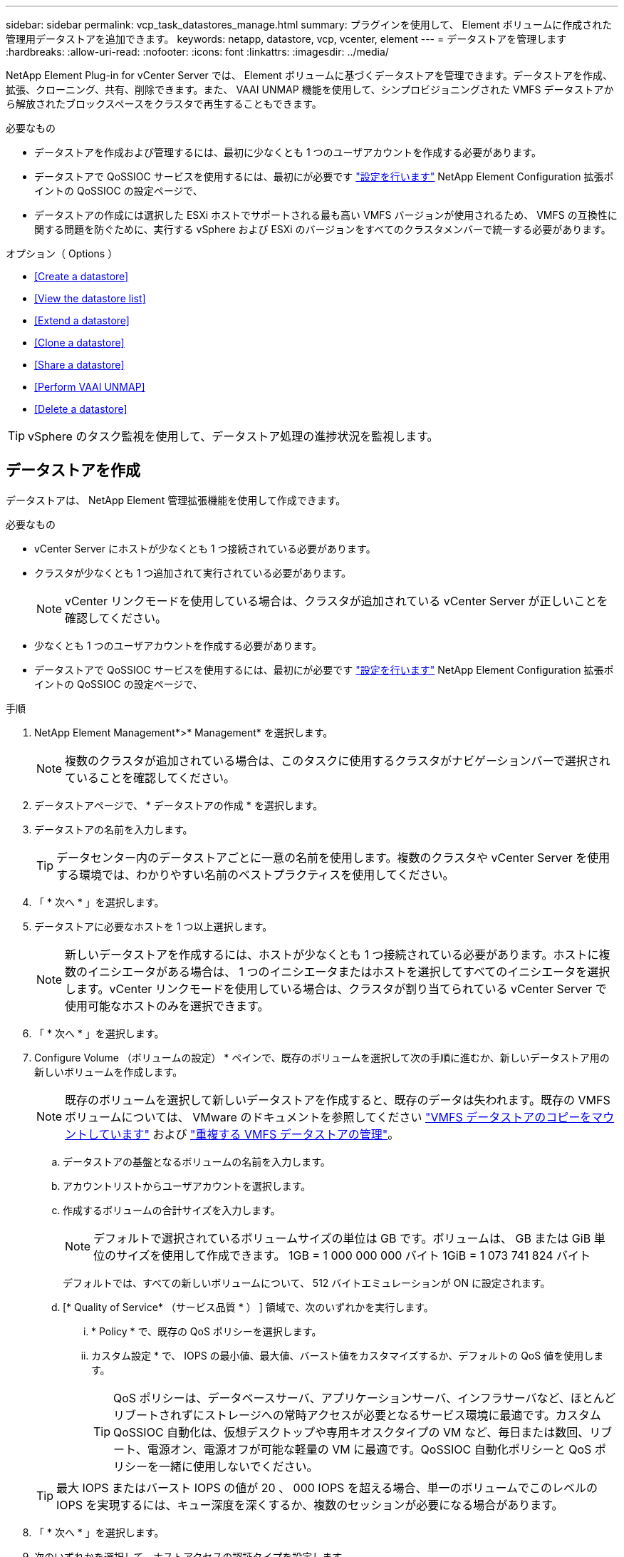 ---
sidebar: sidebar 
permalink: vcp_task_datastores_manage.html 
summary: プラグインを使用して、 Element ボリュームに作成された管理用データストアを追加できます。 
keywords: netapp, datastore, vcp, vcenter, element 
---
= データストアを管理します
:hardbreaks:
:allow-uri-read: 
:nofooter: 
:icons: font
:linkattrs: 
:imagesdir: ../media/


[role="lead"]
NetApp Element Plug-in for vCenter Server では、 Element ボリュームに基づくデータストアを管理できます。データストアを作成、拡張、クローニング、共有、削除できます。また、 VAAI UNMAP 機能を使用して、シンプロビジョニングされた VMFS データストアから解放されたブロックスペースをクラスタで再生することもできます。

.必要なもの
* データストアを作成および管理するには、最初に少なくとも 1 つのユーザアカウントを作成する必要があります。
* データストアで QoSSIOC サービスを使用するには、最初にが必要です link:vcp_task_getstarted.html#configure-qossioc-settings-using-the-plug-in["設定を行います"] NetApp Element Configuration 拡張ポイントの QoSSIOC の設定ページで、
* データストアの作成には選択した ESXi ホストでサポートされる最も高い VMFS バージョンが使用されるため、 VMFS の互換性に関する問題を防ぐために、実行する vSphere および ESXi のバージョンをすべてのクラスタメンバーで統一する必要があります。


.オプション（ Options ）
* <<Create a datastore>>
* <<View the datastore list>>
* <<Extend a datastore>>
* <<Clone a datastore>>
* <<Share a datastore>>
* <<Perform VAAI UNMAP>>
* <<Delete a datastore>>



TIP: vSphere のタスク監視を使用して、データストア処理の進捗状況を監視します。



== データストアを作成

データストアは、 NetApp Element 管理拡張機能を使用して作成できます。

.必要なもの
* vCenter Server にホストが少なくとも 1 つ接続されている必要があります。
* クラスタが少なくとも 1 つ追加されて実行されている必要があります。
+

NOTE: vCenter リンクモードを使用している場合は、クラスタが追加されている vCenter Server が正しいことを確認してください。

* 少なくとも 1 つのユーザアカウントを作成する必要があります。
* データストアで QoSSIOC サービスを使用するには、最初にが必要です link:vcp_task_getstarted.html#configure-qossioc-settings-using-the-plug-in["設定を行います"] NetApp Element Configuration 拡張ポイントの QoSSIOC の設定ページで、


.手順
. NetApp Element Management*>* Management* を選択します。
+

NOTE: 複数のクラスタが追加されている場合は、このタスクに使用するクラスタがナビゲーションバーで選択されていることを確認してください。

. データストアページで、 * データストアの作成 * を選択します。
. データストアの名前を入力します。
+

TIP: データセンター内のデータストアごとに一意の名前を使用します。複数のクラスタや vCenter Server を使用する環境では、わかりやすい名前のベストプラクティスを使用してください。

. 「 * 次へ * 」を選択します。
. データストアに必要なホストを 1 つ以上選択します。
+

NOTE: 新しいデータストアを作成するには、ホストが少なくとも 1 つ接続されている必要があります。ホストに複数のイニシエータがある場合は、 1 つのイニシエータまたはホストを選択してすべてのイニシエータを選択します。vCenter リンクモードを使用している場合は、クラスタが割り当てられている vCenter Server で使用可能なホストのみを選択できます。

. 「 * 次へ * 」を選択します。
. Configure Volume （ボリュームの設定） * ペインで、既存のボリュームを選択して次の手順に進むか、新しいデータストア用の新しいボリュームを作成します。
+

NOTE: 既存のボリュームを選択して新しいデータストアを作成すると、既存のデータは失われます。既存の VMFS ボリュームについては、 VMware のドキュメントを参照してください https://docs.vmware.com/en/VMware-vSphere/6.7/com.vmware.vsphere.storage.doc/GUID-EEFEB765-A41F-4B6D-917C-BB9ABB80FC80.html["VMFS データストアのコピーをマウントしています"^] および https://docs.vmware.com/en/VMware-vSphere/6.7/com.vmware.vsphere.storage.doc/GUID-EBAB0D5A-3C77-4A9B-9884-3D4AD69E28DC.html["重複する VMFS データストアの管理"^]。

+
.. データストアの基盤となるボリュームの名前を入力します。
.. アカウントリストからユーザアカウントを選択します。
.. 作成するボリュームの合計サイズを入力します。
+

NOTE: デフォルトで選択されているボリュームサイズの単位は GB です。ボリュームは、 GB または GiB 単位のサイズを使用して作成できます。 1GB = 1 000 000 000 バイト 1GiB = 1 073 741 824 バイト

+
デフォルトでは、すべての新しいボリュームについて、 512 バイトエミュレーションが ON に設定されます。

.. [* Quality of Service* （サービス品質 * ） ] 領域で、次のいずれかを実行します。
+
... * Policy * で、既存の QoS ポリシーを選択します。
... カスタム設定 * で、 IOPS の最小値、最大値、バースト値をカスタマイズするか、デフォルトの QoS 値を使用します。
+

TIP: QoS ポリシーは、データベースサーバ、アプリケーションサーバ、インフラサーバなど、ほとんどリブートされずにストレージへの常時アクセスが必要となるサービス環境に最適です。カスタム QoSSIOC 自動化は、仮想デスクトップや専用キオスクタイプの VM など、毎日または数回、リブート、電源オン、電源オフが可能な軽量の VM に最適です。QoSSIOC 自動化ポリシーと QoS ポリシーを一緒に使用しないでください。

+

TIP: 最大 IOPS またはバースト IOPS の値が 20 、 000 IOPS を超える場合、単一のボリュームでこのレベルの IOPS を実現するには、キュー深度を深くするか、複数のセッションが必要になる場合があります。





. 「 * 次へ * 」を選択します。
. 次のいずれかを選択して、ホストアクセスの認証タイプを設定します。
+
** * ボリュームアクセスグループを使用 * ：ボリュームを認識できるイニシエータを明示的に制限する場合に選択します。
** * Use CHAP * ：イニシエータを制限しないセキュアなシークレットベースのアクセスの場合に選択します。


. 「 * 次へ * 」を選択します。
. ボリュームアクセスグループを使用するを選択した場合は、選択したホストのボリュームアクセスグループを設定します。
+
「選択したイニシエータで必要」にリストされているボリュームアクセスグループは、前の手順で選択した 1 つ以上のホストイニシエータにすでに関連付けられています

+
.. 追加のボリュームアクセスグループを選択するか、または新しいグループを作成して、使用可能なイニシエータに関連付けます。
+
*** * available * ：クラスタ内のその他のボリュームアクセスグループオプション。
*** * 新しいアクセスグループの作成 *: 新しいアクセスグループの名前を入力し、 *Add* を選択します。


.. 「 * 次へ * 」を選択します。
.. [Configure Hosts' Access * （ホストのアクセスの設定） ] ペインで、前のペインで選択したボリュームアクセスグループに、使用可能なホストイニシエータ（ IQN または WWPN ）を関連付けます。ボリュームアクセスグループがすでに関連付けられているホストイニシエータの場合、このフィールドは読み取り専用です。ボリュームアクセスグループに関連付けられていない場合は、イニシエータの横にあるリストから該当するオプションを選択します。
.. 「 * 次へ * 」を選択します。


. QoSSIOC 自動化を有効にする場合は、 QoS と SIOC を有効にする * をオンにしてから、 QoSSIOC を設定します。
+

TIP: QoS ポリシーを使用する場合は、 QoSSIOC を有効にしないでください。QoSSIOC は上書きされ、ボリュームの QoS 設定の QoS 値が調整されます。

+
QoSSIOC サービスを使用できない場合は、最初にそのサービスを使用します link:vcp_task_getstarted.html#configure-qossioc-settings-using-the-plug-in["QoSSIOC を設定します"]。

+
.. 「 QoS と SIOC を有効にする」を選択します。
.. * バースト係数 * を設定します。
+

NOTE: バースト係数は、 VMDK の IOPS 制限（ SIOC ）設定を乗算する係数です。デフォルト値を変更する場合は、すべての VMDK について、 IOPS 制限にこの係数を掛けても Element ボリュームの最大バースト制限を超えない値を指定してください。

.. （任意） [*Override default QoS] を選択し、設定を行います。
+

NOTE: データストアに対して「デフォルトの QoS 設定を上書き」が無効になっている場合は、各 VM のデフォルトの SIOC 設定に基づいて、共有 IOPS と制限 IOPS の値が自動的に設定されます。

+

TIP: SIOC シェア制限をカスタマイズするときは、 SIOC IOPS 制限も必ずカスタマイズしてください。

+

TIP: デフォルトでは、 SIOC のディスク共有の最大数は「無制限」に設定されています。VDI などの大規模な VM 環境では、クラスタの最大 IOPS がオーバーコミットされる可能性があります。QoSSIOC を有効にするときは、常にデフォルト QoS を上書きするオプションをオンにして、 IOPS 制限オプションを適切な値に設定してください。



. 「 * 次へ * 」を選択します。
. 選択を確定し、 * 完了 * をクリックします。
. タスクの進捗状況を表示するには、 vSphere のタスク監視を使用します。データストアがリストに表示されない場合は、ビューを更新します。




== データストアリストを表示します

NetApp Element Management 拡張ポイントからは、 Datastores ページで使用可能なデータストアを表示できます。

. NetApp Element 管理 > 管理 * を選択します。
+

NOTE: 複数のクラスタが追加されている場合は、ナビゲーションバーで使用するクラスタを選択します。

. データストアのリストを確認します。
+

NOTE: 複数のボリュームにまたがるデータストア（混在データストア）はリストに表示されません。データストアビューには、選択した NetApp Element クラスタの ESXi ホストで使用可能なデータストアのみが表示されます。

. 次の点について確認
+
** * Name * ：データストアに割り当てられた名前。
** * ホスト名 * ：関連付けられている各ホストデバイスのアドレス。
** * ステータス * ：「 accessible 」または「 Inaccessible 」の値は、データストアが現在 vSphere に接続されているかどうかを示します。
** * タイプ * ： VMware ファイルシステムのデータストアタイプ。
** * ボリューム名 * ：関連付けられたボリュームに割り当てられている名前。
** * Volume NAA * ： NAA IEEE Registered Extended フォーマットで関連付けられたボリュームのグローバル一意 SCSI デバイス ID 。
** * 合計容量（ GB ） * ：データストアのフォーマット後の総容量。
** * 空き容量（ GB ） * ：データストアで使用可能なスペース。
** * QoSSIOC 自動化 * ： QoSSIOC 自動化が有効になっているかどうか。有効な値は次のとおり
+
*** [Enabled （有効） ] ： QoSSIOC は有効です。
*** 「 Disabled 」： QoSSIOC は無効です。
*** 「最大 QoS を超えました」：ボリュームの最大 QoS が指定された制限値を超えました。








== データストアを拡張する

NetApp Element Management 拡張ポイントを使用して、データストアを拡張してボリュームのサイズを大きくすることができます。データストアを拡張すると、そのデータストアに関連する VMFS ボリュームも拡張されます。

. NetApp Element 管理 > 管理 * を選択します。
+

NOTE: 複数のクラスタが追加されている場合は、ナビゲーションバーで使用するクラスタを選択します。

. Datastores ページで、拡張するデータストアのチェックボックスを選択します。
. [ * アクション * ] を選択します。
. 表示されたメニューで、 * 延長 * を選択します。
. New Datastore Size （新しいデータストアのサイズ）フィールドに、新しいデータストアに必要なサイズを入力し、 GB または GiB を選択します。
+

NOTE: データストアの拡張では、ボリューム全体のサイズが消費されます。新しいデータストアのサイズは、選択したクラスタで利用できるプロビジョニングされていないスペースよりも大きくすることはできません。また、クラスタで許容される最大ボリュームサイズ以下でなければなりません。

. 「 * OK 」を選択します。
. ページをリフレッシュしてください




== データストアのクローニング

プラグインを使用してデータストアをクローニングできます。これには、目的の ESXi サーバまたはクラスタに新しいデータストアをマウントする作業が含まれます。作成したデータストアのクローンに名前を付け、 QoSSIOC 、ボリューム、ホスト、および認証タイプを設定できます。

ソースデータストアに仮想マシンが存在する場合は、クローンデータストア上の仮想マシンが新しい名前でインベントリに格納されます。

クローンデータストアのボリュームサイズは、ソースデータストアを構成するボリュームのサイズと同じになります。デフォルトでは、すべての新しいボリュームについて、 512 バイトエミュレーションが ON に設定されます。

.必要なもの
* vCenter Server にホストが少なくとも 1 つ接続されている必要があります。
* クラスタが少なくとも 1 つ追加されて実行されている必要があります。
+

NOTE: vCenter リンクモードを使用している場合は、クラスタが追加されている vCenter Server が正しいことを確認してください。

* ソースボリュームのサイズと同じかそれ以上のプロビジョニングされていない利用可能なスペースが必要です。
* 少なくとも 1 つのユーザアカウントを作成する必要があります。


.手順
. NetApp Element 管理 > 管理 * を選択します。
+

NOTE: 複数のクラスタが追加されている場合は、ナビゲーションバーで使用するクラスタを選択します。

. [* Datastores * （データストア * ） ] ページで、クローニングするデータストアのチェックボックスを選択します。
. [ * アクション * ] を選択します。
. 表示されたメニューで、 * Clone * を選択します。
+

NOTE: クローニングするデータストアにそのデータストアにないディスクが接続された仮想マシンが含まれている場合、クローンの作成後、その仮想マシンのコピーは仮想マシンインベントリに追加されません。

. データストア名を入力します。
+

TIP: データセンター内のデータストアごとに一意の名前を使用します。複数のクラスタや vCenter Server を使用する環境では、わかりやすい名前のベストプラクティスを使用してください。

. 「 * 次へ * 」を選択します。
. データストアに必要なホストを 1 つ以上選択します。
+

NOTE: 新しいデータストアを作成するには、ホストが少なくとも 1 つ接続されている必要があります。ホストに複数のイニシエータがある場合は、 1 つのイニシエータまたはホストを選択してすべてのイニシエータを選択します。vCenter リンクモードを使用している場合は、クラスタが割り当てられている vCenter Server で使用可能なホストのみを選択できます。

. 「 * 次へ * 」を選択します。
. [Configure Volume] ペインで、次の操作を行います。
+
.. クローンデータストアを構成する新しい NetApp Element の名前を入力します。
.. アカウントリストからユーザアカウントを選択します。
+

NOTE: ボリュームを作成するには、既存のユーザアカウントが少なくとも 1 つ必要です。

.. [* Quality of Service* （サービス品質 * ） ] 領域で、次のいずれかを実行します。
+
*** 「 * Policy 」で、既存の QoS ポリシーがある場合は選択します。
*** カスタム設定 * で、 IOPS の最小値、最大値、バースト値をカスタマイズするか、デフォルトの QoS 値を使用します。
+

TIP: QoS ポリシーは、データベースサーバ、アプリケーションサーバ、インフラサーバなど、ほとんどリブートされずにストレージへの常時アクセスが必要となるサービス環境に最適です。カスタム QoSSIOC 自動化は、仮想デスクトップや専用キオスクタイプの VM など、毎日または数回、リブート、電源オン、電源オフが可能な軽量の VM に最適です。QoSSIOC 自動化ポリシーと QoS ポリシーを一緒に使用しないでください。

+

TIP: 最大 IOPS またはバースト IOPS の値が 20 、 000 IOPS を超える場合、単一のボリュームでこのレベルの IOPS を実現するには、キュー深度を深くするか、複数のセッションが必要になる場合があります。





. 「 * 次へ * 」を選択します。
. 次のいずれかのオプションを選択して、ホストアクセスの認証タイプを設定します。
+
** * ボリュームアクセスグループを使用 * ：ボリュームを認識できるイニシエータを明示的に制限する場合に選択します。
** * Use CHAP * ：イニシエータを制限しないセキュアなシークレットベースのアクセスの場合に選択します。


. 「 * 次へ * 」を選択します。
. ボリュームアクセスグループを使用するを選択した場合は、選択したホストのボリュームアクセスグループを設定します。
+
「選択したイニシエータで必要」にリストされているボリュームアクセスグループは、前の手順で選択した 1 つ以上のホストイニシエータにすでに関連付けられています。

+
.. 追加のボリュームアクセスグループを選択するか、または新しいグループを作成して、使用可能なイニシエータに関連付けます。
+
*** * available * ：クラスタ内のその他のボリュームアクセスグループオプション。
*** * 新しいアクセスグループの作成 *: 新しいアクセスグループの名前を入力し、 *Add* をクリックします。


.. 「 * 次へ * 」を選択します。
.. [Configure Hosts' Access * （ホストのアクセスの設定） ] ペインで、前のペインで選択したボリュームアクセスグループに、使用可能なホストイニシエータ（ IQN または WWPN ）を関連付けます。
+
ボリュームアクセスグループがすでに関連付けられているホストイニシエータの場合、このフィールドは読み取り専用です。ボリュームアクセスグループに関連付けられていない場合は、イニシエータの横にあるドロップダウンリストから該当するオプションを選択します。

.. 「 * 次へ * 」を選択します。


. QoSSIOC 自動化を有効にする場合は、「 QoS と SIOC を有効にする」チェックボックスをオンにしてから、 QoSSIOC を設定します。
+

IMPORTANT: QoS ポリシーを使用する場合は、 QoSSIOC を有効にしないでください。QoSSIOC は上書きされ、ボリュームの QoS 設定の QoS 値が調整されます。

+
QoSSIOC サービスを使用できない場合は、 NetApp Element Configuration 拡張ポイントの QoSSIOC の設定ページで最初に設定する必要があります。

+
.. 「 QoS と SIOC を有効にする」を選択します。
.. * バースト係数 * を設定します。
+

NOTE: バースト係数は、 VMDK の IOPS 制限（ SIOC ）設定を乗算する係数です。デフォルト値を変更する場合は、すべての VMDK について、 IOPS 制限にこの係数を掛けても NetApp Element ボリュームの最大バースト制限を超えない値を指定してください。

.. * オプション * ： [* Override default QoS] を選択し、設定を行います。
+
データストアに対して「デフォルトの QoS 設定を上書き」が無効になっている場合は、各 VM のデフォルトの SIOC 設定に基づいて、共有 IOPS と制限 IOPS の値が自動的に設定されます。

+

TIP: SIOC シェア制限をカスタマイズするときは、 SIOC IOPS 制限も必ずカスタマイズしてください。

+

TIP: デフォルトでは、 SIOC のディスク共有の最大数は「無制限」に設定されています。VDI などの大規模な VM 環境では、クラスタの最大 IOPS がオーバーコミットされる可能性があります。QoSSIOC を有効にするときは、常にデフォルト QoS を上書きするオプションをオンにして、 IOPS 制限オプションを適切な値に設定してください。



. 「 * 次へ * 」を選択します。
. 選択を確定し、 * 完了 * を選択します。
. ページをリフレッシュしてください




== データストアを共有する

NetApp Element Management 拡張ポイントを使用して、データストアを 1 つ以上のホストと共有できます。

データストアは、同じデータセンター内のホスト間でのみ共有できます。

.必要なもの
* クラスタが少なくとも 1 つ追加されて実行されている必要があります。
+

NOTE: vCenter リンクモードを使用している場合は、クラスタが追加されている vCenter Server が正しいことを確認してください。

* 選択したデータセンターに複数のホストがある。


.手順
. NetApp Element 管理 > 管理 * を選択します。
+

NOTE: 複数のクラスタが追加されている場合は、ナビゲーションバーで使用するクラスタを選択します。

. [* Datastores] ページで、共有するデータストアのチェックボックスを選択します。
. [ * アクション * ] を選択します。
. 表示されたメニューで、「 * 共有」を選択します。
. 次のいずれかのオプションを選択して、ホストアクセスの認証タイプを設定します。
+
** * ボリュームアクセスグループを使用 * ：このオプションは、どのイニシエータがボリュームを認識できるかを明示的に制限する場合に選択します。
** * Use CHAP * ：イニシエータを制限せずにシークレットベースのセキュアなアクセスを行う場合に選択します。


. 「 * 次へ * 」を選択します。
. データストアに必要なホストを 1 つ以上選択します。
+

NOTE: 新しいデータストアを作成するには、ホストが少なくとも 1 つ接続されている必要があります。ホストに複数のイニシエータがある場合は、いずれかのイニシエータを選択するか、またはホストを選択してすべてのイニシエータvCenter リンクモードを使用している場合は、クラスタが割り当てられている vCenter Server で使用可能なホストのみを選択できます。

. 「 * 次へ * 」を選択します。
. ボリュームアクセスグループを使用するを選択した場合は、選択したホストのボリュームアクセスグループを設定します。
+
「選択したイニシエータで必要」にリストされているボリュームアクセスグループは、前の手順で選択した 1 つ以上のホストイニシエータにすでに関連付けられています。

+
.. 追加のボリュームアクセスグループを選択するか、または新しいグループを作成して、使用可能なイニシエータに関連付けます。
+
*** * available * ：クラスタ内のその他のボリュームアクセスグループオプション。
*** * 新しいアクセスグループの作成 *: 新しいアクセスグループの名前を入力し、 *Add* をクリックします。


.. 「 * 次へ * 」を選択します。
.. [Configure Hosts' Access * （ホストのアクセスの設定） ] ペインで、前のペインで選択したボリュームアクセスグループに、使用可能なホストイニシエータ（ IQN または WWPN ）を関連付けます。
+
ボリュームアクセスグループがすでに関連付けられているホストイニシエータの場合、このフィールドは読み取り専用です。ボリュームアクセスグループに関連付けられていない場合は、イニシエータの横にあるドロップダウンリストから該当するオプションを選択します。



. 選択を確定し、 * 完了 * を選択します。
. ページをリフレッシュしてください




== VAAI UNMAP を実行します

シンプロビジョニングされた VMFS5 データストアから解放されたブロックスペースをクラスタで再生するには、 VAAI UNMAP 機能を使用します。

.必要なもの
* タスクに使用するデータストアが VMFS5 以前のものであることを確認します。VMFS6 では、 ESXi で自動的に実行されるため、 VAAI UNMAP は使用できません
* ESXi ホストのシステム設定で VAAI UNMAP が有効になっていることを確認します。
+
esxcli system settings advanced list -o /VMFS3/EnableBlockDelete ’

+
有効にするには、整数値を 1 に設定する必要があります。

* ESXi ホストのシステム設定で VAAI UNMAP が有効になっていない場合は、次のコマンドを使用して値を 1 に設定します。
+
esxcli system settings advanced set -i 1 -o /VMFS3/EnableBlockDelete 」を参照してください



.手順
. NetApp Element 管理 > 管理 * を選択します。
+

NOTE: 複数のクラスタが追加されている場合は、ナビゲーションバーで使用するクラスタを選択します。

. [* Datastores] ページで、 VAAI UNMAP を使用するデータストアのチェックボックスを選択します。
. 表示されたメニューで、 * アクション * を選択します。
. VAAI Unmap * を選択します。
. 名前または IP アドレスでホストを選択します。
. ホストのユーザ名とパスワードを入力します。
. 選択を確定し、 * OK * を選択します。




== データストアを削除する

NetApp Element Management 拡張ポイントを使用して、データストアを削除できます。この処理を実行すると、データストア上の、削除する VM に関連付けられているすべてのファイルが完全に削除されます。プラグインでは、登録済みの VM を含むデータストアは削除されません。

. NetApp Element 管理 > 管理 * を選択します。
+

NOTE: 複数のクラスタが追加されている場合は、ナビゲーションバーで使用するクラスタを選択します。

. [* Datastores * （データストア * ） ] ページで、削除するデータストアのチェックボックスを選択します。
. [ * アクション * ] を選択します。
. 表示されたメニューで、 * 削除 * を選択します。
. （オプション）データストアに関連付けられている NetApp Element ボリュームを削除する場合は、関連するボリュームの削除 * チェックボックスを選択します。
+

NOTE: ボリュームを削除せずに残し、あとで別のデータストアに関連付けることもできます。

. 「 * はい * 」を選択します。


[discrete]
== 詳細については、こちらをご覧ください

* https://docs.netapp.com/us-en/hci/index.html["NetApp HCI のドキュメント"^]
* https://www.netapp.com/data-storage/solidfire/documentation["SolidFire and Element Resources ページにアクセスします"^]

